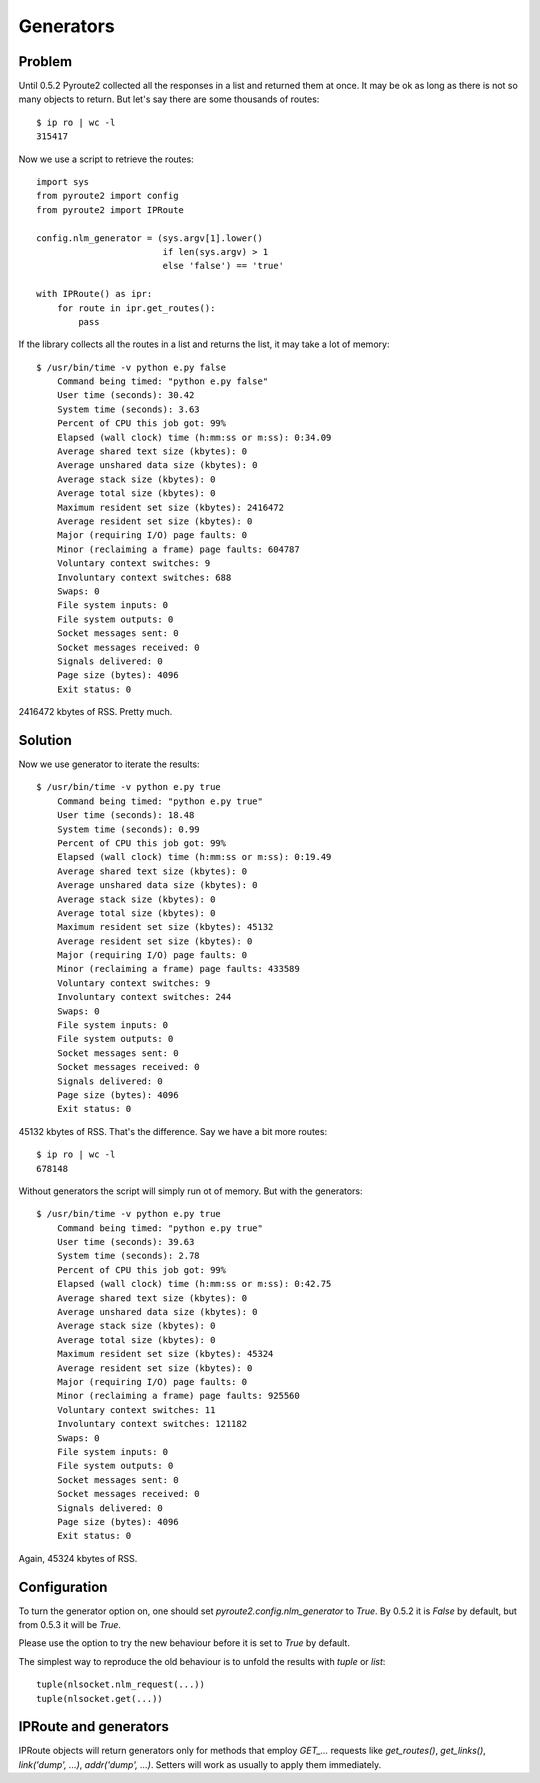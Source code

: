 Generators
----------

Problem
=======

Until 0.5.2 Pyroute2 collected all the responses in a list
and returned them at once. It may be ok as long as there is
not so many objects to return. But let's say there are some
thousands of routes::

    $ ip ro | wc -l
    315417

Now we use a script to retrieve the routes::

    import sys
    from pyroute2 import config
    from pyroute2 import IPRoute

    config.nlm_generator = (sys.argv[1].lower()
                            if len(sys.argv) > 1
                            else 'false') == 'true'

    with IPRoute() as ipr:
        for route in ipr.get_routes():
            pass

If the library collects all the routes in a list and returns
the list, it may take a lot of memory::

    $ /usr/bin/time -v python e.py false
        Command being timed: "python e.py false"
        User time (seconds): 30.42
        System time (seconds): 3.63
        Percent of CPU this job got: 99%
        Elapsed (wall clock) time (h:mm:ss or m:ss): 0:34.09
        Average shared text size (kbytes): 0
        Average unshared data size (kbytes): 0
        Average stack size (kbytes): 0
        Average total size (kbytes): 0
        Maximum resident set size (kbytes): 2416472
        Average resident set size (kbytes): 0
        Major (requiring I/O) page faults: 0
        Minor (reclaiming a frame) page faults: 604787
        Voluntary context switches: 9
        Involuntary context switches: 688
        Swaps: 0
        File system inputs: 0
        File system outputs: 0
        Socket messages sent: 0
        Socket messages received: 0
        Signals delivered: 0
        Page size (bytes): 4096
        Exit status: 0

2416472 kbytes of RSS. Pretty much.

Solution
========

Now we use generator to iterate the results::

    $ /usr/bin/time -v python e.py true
        Command being timed: "python e.py true"
        User time (seconds): 18.48
        System time (seconds): 0.99
        Percent of CPU this job got: 99%
        Elapsed (wall clock) time (h:mm:ss or m:ss): 0:19.49
        Average shared text size (kbytes): 0
        Average unshared data size (kbytes): 0
        Average stack size (kbytes): 0
        Average total size (kbytes): 0
        Maximum resident set size (kbytes): 45132
        Average resident set size (kbytes): 0
        Major (requiring I/O) page faults: 0
        Minor (reclaiming a frame) page faults: 433589
        Voluntary context switches: 9
        Involuntary context switches: 244
        Swaps: 0
        File system inputs: 0
        File system outputs: 0
        Socket messages sent: 0
        Socket messages received: 0
        Signals delivered: 0
        Page size (bytes): 4096
        Exit status: 0

45132 kbytes of RSS. That's the difference. Say we have a bit more
routes::

    $ ip ro | wc -l
    678148

Without generators the script will simply run ot of memory. But with
the generators::

    $ /usr/bin/time -v python e.py true
        Command being timed: "python e.py true"
        User time (seconds): 39.63
        System time (seconds): 2.78
        Percent of CPU this job got: 99%
        Elapsed (wall clock) time (h:mm:ss or m:ss): 0:42.75
        Average shared text size (kbytes): 0
        Average unshared data size (kbytes): 0
        Average stack size (kbytes): 0
        Average total size (kbytes): 0
        Maximum resident set size (kbytes): 45324
        Average resident set size (kbytes): 0
        Major (requiring I/O) page faults: 0
        Minor (reclaiming a frame) page faults: 925560
        Voluntary context switches: 11
        Involuntary context switches: 121182
        Swaps: 0
        File system inputs: 0
        File system outputs: 0
        Socket messages sent: 0
        Socket messages received: 0
        Signals delivered: 0
        Page size (bytes): 4096
        Exit status: 0

Again, 45324 kbytes of RSS.

Configuration
=============

To turn the generator option on, one should set `pyroute2.config.nlm_generator`
to `True`. By 0.5.2 it is `False` by default, but from 0.5.3 it will be `True`.

Please use the option to try the new behaviour before it is set to `True` by
default.

The simplest way to reproduce the old behaviour is to unfold the results with
`tuple` or `list`::

    tuple(nlsocket.nlm_request(...))
    tuple(nlsocket.get(...))

IPRoute and generators
======================

IPRoute objects will return generators only for methods that employ `GET_...`
requests like `get_routes()`, `get_links()`, `link('dump', ...)`, `addr('dump', ...)`.
Setters will work as usually to apply them immediately.
